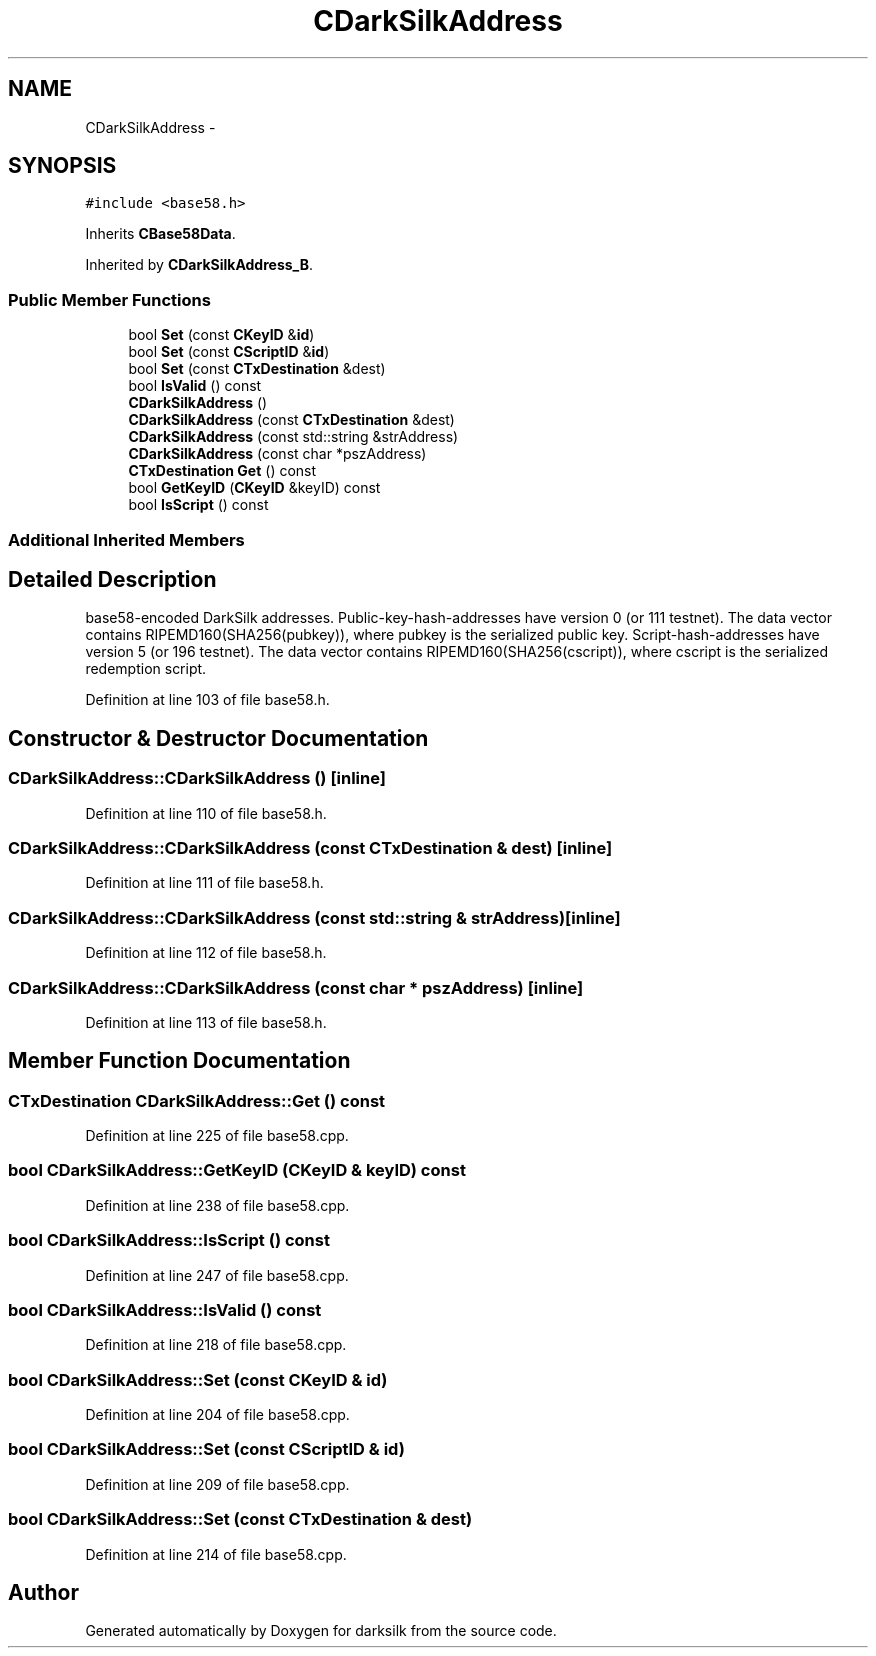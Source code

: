 .TH "CDarkSilkAddress" 3 "Wed Feb 10 2016" "Version 1.0.0.0" "darksilk" \" -*- nroff -*-
.ad l
.nh
.SH NAME
CDarkSilkAddress \- 
.SH SYNOPSIS
.br
.PP
.PP
\fC#include <base58\&.h>\fP
.PP
Inherits \fBCBase58Data\fP\&.
.PP
Inherited by \fBCDarkSilkAddress_B\fP\&.
.SS "Public Member Functions"

.in +1c
.ti -1c
.RI "bool \fBSet\fP (const \fBCKeyID\fP &\fBid\fP)"
.br
.ti -1c
.RI "bool \fBSet\fP (const \fBCScriptID\fP &\fBid\fP)"
.br
.ti -1c
.RI "bool \fBSet\fP (const \fBCTxDestination\fP &dest)"
.br
.ti -1c
.RI "bool \fBIsValid\fP () const "
.br
.ti -1c
.RI "\fBCDarkSilkAddress\fP ()"
.br
.ti -1c
.RI "\fBCDarkSilkAddress\fP (const \fBCTxDestination\fP &dest)"
.br
.ti -1c
.RI "\fBCDarkSilkAddress\fP (const std::string &strAddress)"
.br
.ti -1c
.RI "\fBCDarkSilkAddress\fP (const char *pszAddress)"
.br
.ti -1c
.RI "\fBCTxDestination\fP \fBGet\fP () const "
.br
.ti -1c
.RI "bool \fBGetKeyID\fP (\fBCKeyID\fP &keyID) const "
.br
.ti -1c
.RI "bool \fBIsScript\fP () const "
.br
.in -1c
.SS "Additional Inherited Members"
.SH "Detailed Description"
.PP 
base58-encoded DarkSilk addresses\&. Public-key-hash-addresses have version 0 (or 111 testnet)\&. The data vector contains RIPEMD160(SHA256(pubkey)), where pubkey is the serialized public key\&. Script-hash-addresses have version 5 (or 196 testnet)\&. The data vector contains RIPEMD160(SHA256(cscript)), where cscript is the serialized redemption script\&. 
.PP
Definition at line 103 of file base58\&.h\&.
.SH "Constructor & Destructor Documentation"
.PP 
.SS "CDarkSilkAddress::CDarkSilkAddress ()\fC [inline]\fP"

.PP
Definition at line 110 of file base58\&.h\&.
.SS "CDarkSilkAddress::CDarkSilkAddress (const \fBCTxDestination\fP & dest)\fC [inline]\fP"

.PP
Definition at line 111 of file base58\&.h\&.
.SS "CDarkSilkAddress::CDarkSilkAddress (const std::string & strAddress)\fC [inline]\fP"

.PP
Definition at line 112 of file base58\&.h\&.
.SS "CDarkSilkAddress::CDarkSilkAddress (const char * pszAddress)\fC [inline]\fP"

.PP
Definition at line 113 of file base58\&.h\&.
.SH "Member Function Documentation"
.PP 
.SS "\fBCTxDestination\fP CDarkSilkAddress::Get () const"

.PP
Definition at line 225 of file base58\&.cpp\&.
.SS "bool CDarkSilkAddress::GetKeyID (\fBCKeyID\fP & keyID) const"

.PP
Definition at line 238 of file base58\&.cpp\&.
.SS "bool CDarkSilkAddress::IsScript () const"

.PP
Definition at line 247 of file base58\&.cpp\&.
.SS "bool CDarkSilkAddress::IsValid () const"

.PP
Definition at line 218 of file base58\&.cpp\&.
.SS "bool CDarkSilkAddress::Set (const \fBCKeyID\fP & id)"

.PP
Definition at line 204 of file base58\&.cpp\&.
.SS "bool CDarkSilkAddress::Set (const \fBCScriptID\fP & id)"

.PP
Definition at line 209 of file base58\&.cpp\&.
.SS "bool CDarkSilkAddress::Set (const \fBCTxDestination\fP & dest)"

.PP
Definition at line 214 of file base58\&.cpp\&.

.SH "Author"
.PP 
Generated automatically by Doxygen for darksilk from the source code\&.
